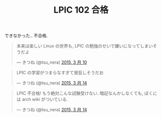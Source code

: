 #+OPTIONS: toc:nil num:nil todo:nil pri:nil tags:nil ^:nil TeX:nil
#+CATEGORY: 日記, Linux, 資格
#+TAGS: LPIC
#+DESCRIPTION: LPIC 102 不合格の報告
#+TITLE: LPIC 102 合格
 できなかった.. 不合格.

 #+BEGIN_HTML
<blockquote class="twitter-tweet" lang="ja"><p>本来は楽しい Linux の世界も, LPIC の勉強のせいで嫌いになってしまいそうだよ</p>&mdash; きつね (@tsu_nera) <a href="https://twitter.com/tsu_nera/status/575279460867444737">2015, 3 月 10</a></blockquote>
<script async src="//platform.twitter.com/widgets.js" charset="utf-8"></script>
 #+END_HTML

#+BEGIN_HTML
<blockquote class="twitter-tweet" lang="ja"><p>LPIC の学習がつまらなすぎて発狂しそうだお</p>&mdash; きつね (@tsu_nera) <a href="https://twitter.com/tsu_nera/status/576538207489110016">2015, 3 月 14</a></blockquote>
<script async src="//platform.twitter.com/widgets.js" charset="utf-8"></script>
#+END_HTML

#+BEGIN_HTML
<blockquote class="twitter-tweet" lang="ja"><p>LPIC 不合格!&#10;もう絶対こんな試験受けない. &#10;暗記なんかしなくても, &#10;ぼくには arch wiki がついている. </p>&mdash; きつね (@tsu_nera) <a href="https://twitter.com/tsu_nera/status/576575589278089216">2015, 3 月 14</a></blockquote>
<script async src="//platform.twitter.com/widgets.js" charset="utf-8"></script>
#+END_HTML
